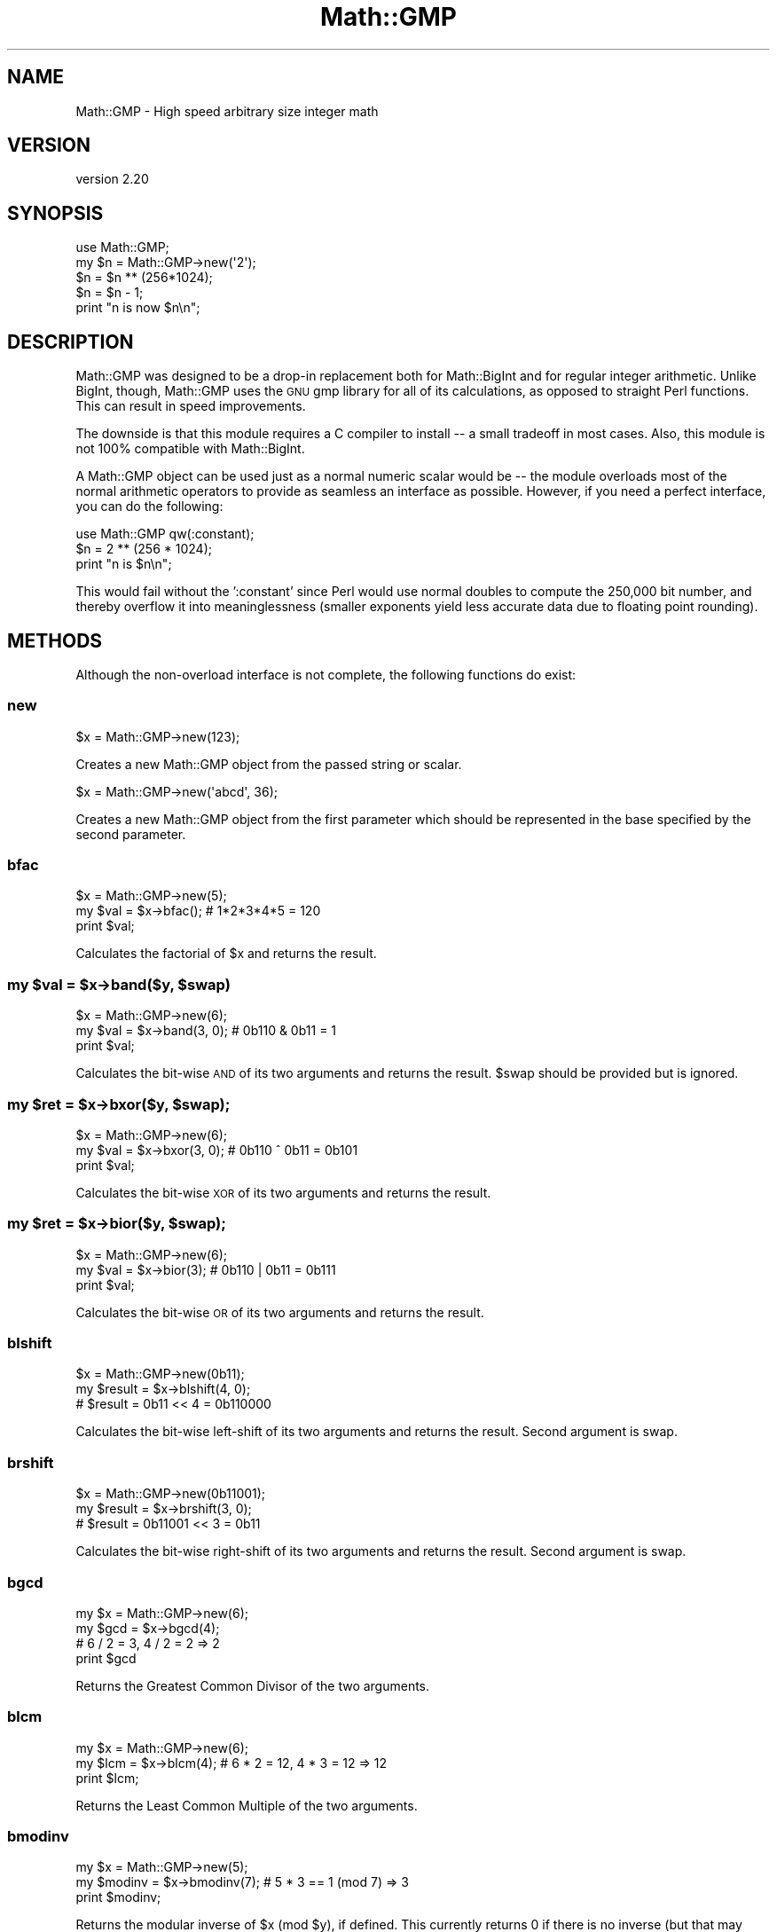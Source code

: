 .\" Automatically generated by Pod::Man 4.10 (Pod::Simple 3.35)
.\"
.\" Standard preamble:
.\" ========================================================================
.de Sp \" Vertical space (when we can't use .PP)
.if t .sp .5v
.if n .sp
..
.de Vb \" Begin verbatim text
.ft CW
.nf
.ne \\$1
..
.de Ve \" End verbatim text
.ft R
.fi
..
.\" Set up some character translations and predefined strings.  \*(-- will
.\" give an unbreakable dash, \*(PI will give pi, \*(L" will give a left
.\" double quote, and \*(R" will give a right double quote.  \*(C+ will
.\" give a nicer C++.  Capital omega is used to do unbreakable dashes and
.\" therefore won't be available.  \*(C` and \*(C' expand to `' in nroff,
.\" nothing in troff, for use with C<>.
.tr \(*W-
.ds C+ C\v'-.1v'\h'-1p'\s-2+\h'-1p'+\s0\v'.1v'\h'-1p'
.ie n \{\
.    ds -- \(*W-
.    ds PI pi
.    if (\n(.H=4u)&(1m=24u) .ds -- \(*W\h'-12u'\(*W\h'-12u'-\" diablo 10 pitch
.    if (\n(.H=4u)&(1m=20u) .ds -- \(*W\h'-12u'\(*W\h'-8u'-\"  diablo 12 pitch
.    ds L" ""
.    ds R" ""
.    ds C` ""
.    ds C' ""
'br\}
.el\{\
.    ds -- \|\(em\|
.    ds PI \(*p
.    ds L" ``
.    ds R" ''
.    ds C`
.    ds C'
'br\}
.\"
.\" Escape single quotes in literal strings from groff's Unicode transform.
.ie \n(.g .ds Aq \(aq
.el       .ds Aq '
.\"
.\" If the F register is >0, we'll generate index entries on stderr for
.\" titles (.TH), headers (.SH), subsections (.SS), items (.Ip), and index
.\" entries marked with X<> in POD.  Of course, you'll have to process the
.\" output yourself in some meaningful fashion.
.\"
.\" Avoid warning from groff about undefined register 'F'.
.de IX
..
.nr rF 0
.if \n(.g .if rF .nr rF 1
.if (\n(rF:(\n(.g==0)) \{\
.    if \nF \{\
.        de IX
.        tm Index:\\$1\t\\n%\t"\\$2"
..
.        if !\nF==2 \{\
.            nr % 0
.            nr F 2
.        \}
.    \}
.\}
.rr rF
.\" ========================================================================
.\"
.IX Title "Math::GMP 3"
.TH Math::GMP 3 "2020-02-09" "perl v5.26.3" "User Contributed Perl Documentation"
.\" For nroff, turn off justification.  Always turn off hyphenation; it makes
.\" way too many mistakes in technical documents.
.if n .ad l
.nh
.SH "NAME"
Math::GMP \- High speed arbitrary size integer math
.SH "VERSION"
.IX Header "VERSION"
version 2.20
.SH "SYNOPSIS"
.IX Header "SYNOPSIS"
.Vb 2
\&  use Math::GMP;
\&  my $n = Math::GMP\->new(\*(Aq2\*(Aq);
\&
\&  $n = $n ** (256*1024);
\&  $n = $n \- 1;
\&  print "n is now $n\en";
.Ve
.SH "DESCRIPTION"
.IX Header "DESCRIPTION"
Math::GMP was designed to be a drop-in replacement both for
Math::BigInt and for regular integer arithmetic.  Unlike BigInt,
though, Math::GMP uses the \s-1GNU\s0 gmp library for all of its
calculations, as opposed to straight Perl functions.  This can result
in speed improvements.
.PP
The downside is that this module requires a C compiler to install \*(-- a
small tradeoff in most cases. Also, this module is not 100% compatible
with Math::BigInt.
.PP
A Math::GMP object can be used just as a normal numeric scalar would
be \*(-- the module overloads most of the normal arithmetic operators to
provide as seamless an interface as possible. However, if you need a
perfect interface, you can do the following:
.PP
.Vb 1
\&  use Math::GMP qw(:constant);
\&
\&  $n = 2 ** (256 * 1024);
\&  print "n is $n\en";
.Ve
.PP
This would fail without the ':constant' since Perl would use normal
doubles to compute the 250,000 bit number, and thereby overflow it
into meaninglessness (smaller exponents yield less accurate data due
to floating point rounding).
.SH "METHODS"
.IX Header "METHODS"
Although the non-overload interface is not complete, the following
functions do exist:
.SS "new"
.IX Subsection "new"
.Vb 1
\&  $x = Math::GMP\->new(123);
.Ve
.PP
Creates a new Math::GMP object from the passed string or scalar.
.PP
.Vb 1
\&  $x = Math::GMP\->new(\*(Aqabcd\*(Aq, 36);
.Ve
.PP
Creates a new Math::GMP object from the first parameter which should
be represented in the base specified by the second parameter.
.SS "bfac"
.IX Subsection "bfac"
.Vb 3
\&  $x = Math::GMP\->new(5);
\&  my $val = $x\->bfac();      # 1*2*3*4*5 = 120
\&  print $val;
.Ve
.PP
Calculates the factorial of \f(CW$x\fR and returns the result.
.ie n .SS "my $val = $x\->band($y, $swap)"
.el .SS "my \f(CW$val\fP = \f(CW$x\fP\->band($y, \f(CW$swap\fP)"
.IX Subsection "my $val = $x->band($y, $swap)"
.Vb 3
\&  $x = Math::GMP\->new(6);
\&  my $val = $x\->band(3, 0);      # 0b110 & 0b11 = 1
\&  print $val;
.Ve
.PP
Calculates the bit-wise \s-1AND\s0 of its two arguments and returns the result.
\&\f(CW$swap\fR should be provided but is ignored.
.ie n .SS "my $ret = $x\->bxor($y, $swap);"
.el .SS "my \f(CW$ret\fP = \f(CW$x\fP\->bxor($y, \f(CW$swap\fP);"
.IX Subsection "my $ret = $x->bxor($y, $swap);"
.Vb 3
\&  $x = Math::GMP\->new(6);
\&  my $val = $x\->bxor(3, 0);      # 0b110 ^ 0b11 = 0b101
\&  print $val;
.Ve
.PP
Calculates the bit-wise \s-1XOR\s0 of its two arguments and returns the result.
.ie n .SS "my $ret = $x\->bior($y, $swap);"
.el .SS "my \f(CW$ret\fP = \f(CW$x\fP\->bior($y, \f(CW$swap\fP);"
.IX Subsection "my $ret = $x->bior($y, $swap);"
.Vb 3
\&  $x = Math::GMP\->new(6);
\&  my $val = $x\->bior(3);      # 0b110 | 0b11 = 0b111
\&  print $val;
.Ve
.PP
Calculates the bit-wise \s-1OR\s0 of its two arguments and returns the result.
.SS "blshift"
.IX Subsection "blshift"
.Vb 3
\&  $x = Math::GMP\->new(0b11);
\&  my $result = $x\->blshift(4, 0);
\&  # $result = 0b11 << 4 = 0b110000
.Ve
.PP
Calculates the bit-wise left-shift of its two arguments and returns the
result. Second argument is swap.
.SS "brshift"
.IX Subsection "brshift"
.Vb 3
\&  $x = Math::GMP\->new(0b11001);
\&  my $result = $x\->brshift(3, 0);
\&  # $result = 0b11001 << 3 = 0b11
.Ve
.PP
Calculates the bit-wise right-shift of its two arguments and returns the
result. Second argument is swap.
.SS "bgcd"
.IX Subsection "bgcd"
.Vb 4
\&  my $x = Math::GMP\->new(6);
\&  my $gcd = $x\->bgcd(4);
\&  # 6 / 2 = 3, 4 / 2 = 2 => 2
\&  print $gcd
.Ve
.PP
Returns the Greatest Common Divisor of the two arguments.
.SS "blcm"
.IX Subsection "blcm"
.Vb 3
\&  my $x = Math::GMP\->new(6);
\&  my $lcm = $x\->blcm(4);      # 6 * 2 = 12, 4 * 3 = 12 => 12
\&  print $lcm;
.Ve
.PP
Returns the Least Common Multiple of the two arguments.
.SS "bmodinv"
.IX Subsection "bmodinv"
.Vb 3
\&  my $x = Math::GMP\->new(5);
\&  my $modinv = $x\->bmodinv(7);   # 5 * 3 == 1 (mod 7) => 3
\&  print $modinv;
.Ve
.PP
Returns the modular inverse of \f(CW$x\fR (mod \f(CW$y\fR), if defined. This currently
returns 0 if there is no inverse (but that may change in the future).
Behaviour is undefined when \f(CW$y\fR is 0.
.SS "broot"
.IX Subsection "broot"
.Vb 3
\&  my $x = Math::GMP\->new(100);
\&  my $root = $x\->root(3);    # int(100 ** (1/3)) => 4
\&  print $root;
.Ve
.PP
Returns the integer n'th root of its argument, given a positive integer n.
.SS "brootrem"
.IX Subsection "brootrem"
.Vb 3
\&  my $x = Math::GMP\->new(100);
\&  my($root, $rem) = $x\->rootrem(3); # 4 ** 3 + 36 = 100
\&  print "$x is $rem more than the cube of $root";
.Ve
.PP
Returns the integer n'th root of its argument, and the difference such that
\&\f(CW\*(C` $root ** $n + $rem == $x \*(C'\fR.
.SS "bsqrt"
.IX Subsection "bsqrt"
.Vb 3
\&  my $x = Math::GMP\->new(6);
\&  my $root = $x\->bsqrt();      # int(sqrt(6)) => 2
\&  print $root;
.Ve
.PP
Returns the integer square root of its argument.
.SS "bsqrtrem"
.IX Subsection "bsqrtrem"
.Vb 3
\&  my $x = Math::GMP\->new(7);
\&  my($root, $rem) = $x\->sqrtrem(); # 2 ** 2 + 3 = 7
\&  print "$x is $rem more than the square of $root";
.Ve
.PP
Returns the integer square root of its argument, and the difference such that
\&\f(CW\*(C` $root ** 2 + $rem == $x \*(C'\fR.
.SS "is_perfect_power"
.IX Subsection "is_perfect_power"
.Vb 3
\&  my $x = Math::GMP\->new(100);
\&  my $is_power = $x\->is_perfect_power();
\&  print "$x is " . ($is_power ? "" : "not ") . "a perfect power";
.Ve
.PP
Returns \f(CW\*(C`TRUE\*(C'\fR if its argument is a power, ie if there exist integers a
and b with b > 1 such that \f(CW\*(C` $x == $a ** $b \*(C'\fR.
.SS "is_perfect_square"
.IX Subsection "is_perfect_square"
.Vb 3
\&  my $x = Math::GMP\->new(100);
\&  my $is_square = $x\->is_perfect_square();
\&  print "$x is " . ($is_square ? "" : "not ") . "a perfect square";
.Ve
.PP
Returns \f(CW\*(C`TRUE\*(C'\fR if its argument is the square of an integer.
.SS "legendre"
.IX Subsection "legendre"
.Vb 2
\&  $x = Math::GMP\->new(6);
\&  my $ret = $x\->legendre(3);
.Ve
.PP
Returns the value of the Legendre symbol ($x/$y). The value is defined only
when \f(CW$y\fR is an odd prime; when the value is not defined, this currently
returns 0 (but that may change in the future).
.SS "jacobi"
.IX Subsection "jacobi"
.Vb 2
\&  my $x = Math::GMP\->new(6);
\&  my $jacobi_verdict = $x\->jacobi(3);
.Ve
.PP
Returns the value of the Jacobi symbol ($x/$y). The value is defined only
when \f(CW$y\fR is odd; when the value is not defined, this currently returns 0
(but that may change in the future).
.SS "fibonacci"
.IX Subsection "fibonacci"
.Vb 1
\&  my $fib = Math::GMP::fibonacci(16);
.Ve
.PP
Calculates the n'th number in the Fibonacci sequence.
.SS "probab_prime"
.IX Subsection "probab_prime"
.Vb 2
\&  my $x = Math::GMP\->new(7);
\&  my $is_prime_verdict = $x\->probab_prime(10);
.Ve
.PP
Probabilistically determines if the number is a prime. Argument is the number
of checks to perform. Returns 0 if the number is definitely not a prime,
1 if it may be, and 2 if it definitely is a prime.
.ie n .SS "$x\->add_ui_gmp($n)"
.el .SS "\f(CW$x\fP\->add_ui_gmp($n)"
.IX Subsection "$x->add_ui_gmp($n)"
Adds to \f(CW$x\fR and mutates it in-place. \f(CW$n\fR must be a regular non-GMP, positive,
integer.
.ie n .SS "($quotient, $remainder) = $x\->bdiv($y);"
.el .SS "($quotient, \f(CW$remainder\fP) = \f(CW$x\fP\->bdiv($y);"
.IX Subsection "($quotient, $remainder) = $x->bdiv($y);"
.Vb 2
\&  my $x = Math::GMP\->new(7);
\&  my ($quo, $rem) = $x\->bdiv(3);
.Ve
.PP
Returns both the division and the modulo of an integer division operation.
.ie n .SS "my $ret = $x\->div_2exp_gmp($n);"
.el .SS "my \f(CW$ret\fP = \f(CW$x\fP\->div_2exp_gmp($n);"
.IX Subsection "my $ret = $x->div_2exp_gmp($n);"
.Vb 2
\&  my $x = Math::GMP\->new(200);
\&  my $ret = $x\->div_2exp_gmp(2);
.Ve
.PP
Returns a right-shift of the Math::GMP object by an unsigned regular integer.
Also look at \fBblshift()\fR .
.ie n .SS "my $str = $x\->get_str_gmp($base)"
.el .SS "my \f(CW$str\fP = \f(CW$x\fP\->get_str_gmp($base)"
.IX Subsection "my $str = $x->get_str_gmp($base)"
.Vb 3
\&  my $init_n = 3 * 7 + 2 * 7 * 7 + 6 * 7 * 7 * 7;
\&  my $x = Math::GMP\->new($init_n);
\&  my $ret = $x\->get_str_gmp(7);
\&
\&  print $ret; # Prints "6230".
.Ve
.PP
Returns a string representation of the number in base \f(CW$base\fR.
.ie n .SS "my $clone = $x\->\fBgmp_copy()\fP"
.el .SS "my \f(CW$clone\fP = \f(CW$x\fP\->\fBgmp_copy()\fP"
.IX Subsection "my $clone = $x->gmp_copy()"
Returns a copy of \f(CW$x\fR that can be modified without affecting the original.
.ie n .SS "my $verdict = $x\->gmp_tstbit($bit_index);"
.el .SS "my \f(CW$verdict\fP = \f(CW$x\fP\->gmp_tstbit($bit_index);"
.IX Subsection "my $verdict = $x->gmp_tstbit($bit_index);"
Returns whether or not bit No. \f(CW$bit_index\fR is 1 in \f(CW$x\fR.
.ie n .SS "my $remainder = $dividend\->mmod_gmp($divisor)"
.el .SS "my \f(CW$remainder\fP = \f(CW$dividend\fP\->mmod_gmp($divisor)"
.IX Subsection "my $remainder = $dividend->mmod_gmp($divisor)"
.Vb 2
\&  my $x = Math::GMP\->new(2 . (\*(Aq0\*(Aq x 200) . 4);
\&  my $y = Math::GMP\->new(5);
\&
\&  my $ret = $x\->mmod_gmp($y);
\&  # $ret is now Math::GMP of 4.
.Ve
.PP
From the \s-1GMP\s0 documentation:
.PP
Divide dividend and divisor and put the remainder in remainder. The remainder
is always positive, and its value is less than the value of the divisor.
.ie n .SS "my $result = $x\->mod_2exp_gmp($shift);"
.el .SS "my \f(CW$result\fP = \f(CW$x\fP\->mod_2exp_gmp($shift);"
.IX Subsection "my $result = $x->mod_2exp_gmp($shift);"
.Vb 2
\&  my $x = Math::GMP\->new(0b10001011);
\&  my $ret = $x\->mod_2exp_gmp(4);
\&
\&  # $ret is now Math::GMP of 0b1011
.Ve
.PP
Returns a Math::GMP object containing the lower \f(CW$shift\fR bits of \f(CW$x\fR (while not
modifying \f(CW$x\fR).
.ie n .SS "my $left_shifted = $x\->mul_2exp_gmp($shift);"
.el .SS "my \f(CW$left_shifted\fP = \f(CW$x\fP\->mul_2exp_gmp($shift);"
.IX Subsection "my $left_shifted = $x->mul_2exp_gmp($shift);"
.Vb 2
\&  my $x = Math::GMP\->new(0b10001011);
\&  my $ret = $x\->mul_2exp_gmp(4);
\&
\&  # $ret is now Math::GMP of 0b1000_1011_0000
.Ve
.PP
Returns a Math::GMP object containing \f(CW$x\fR shifted by \f(CW$shift\fR bits
(where \f(CW$shift\fR is a plain integer).
.ie n .SS "my $ret = $base\->powm_gmp($exp, $mod);"
.el .SS "my \f(CW$ret\fP = \f(CW$base\fP\->powm_gmp($exp, \f(CW$mod\fP);"
.IX Subsection "my $ret = $base->powm_gmp($exp, $mod);"
.Vb 3
\&    my $base = Math::GMP\->new(157);
\&    my $exp = Math::GMP\->new(100);
\&    my $mod = Math::GMP\->new(5013);
\&
\&    my $ret = $base\->powm_gmp($exp, $mod);
\&
\&    # $ret is now (($base ** $exp) % $mod)
.Ve
.PP
Returns \f(CW$base\fR raised to the power of \f(CW$exp\fR modulo \f(CW$mod\fR.
.ie n .SS "my $plain_int_ret = $x\->sizeinbase_gmp($plain_int_base);"
.el .SS "my \f(CW$plain_int_ret\fP = \f(CW$x\fP\->sizeinbase_gmp($plain_int_base);"
.IX Subsection "my $plain_int_ret = $x->sizeinbase_gmp($plain_int_base);"
Returns the size of \f(CW$x\fR in base \f(CW$plain_int_base\fR .
.ie n .SS "my $int = $x\->\fBintify()\fP;"
.el .SS "my \f(CW$int\fP = \f(CW$x\fP\->\fBintify()\fP;"
.IX Subsection "my $int = $x->intify();"
Returns the value of the object as an unblessed (and limited-in-precision)
integer.
.SS "\fB_gmp_build_version()\fP"
.IX Subsection "_gmp_build_version()"
.Vb 4
\&  my $gmp_version = Math::GMP::_gmp_build_version;
\&  if ($gmp_version ge 6.0.0) {
\&    print "Math::GMP was built against libgmp\-6.0.0 or later";
\&  }
.Ve
.PP
Class method that returns as a vstring the version of libgmp against which
this module was built.
.SS "\fB_gmp_lib_version()\fP"
.IX Subsection "_gmp_lib_version()"
.Vb 4
\&  my $gmp_version = Math::GMP::_gmp_lib_version;
\&  if ($gmp_version ge 6.0.0) {
\&    print "Math::GMP is now running with libgmp\-6.0.0 or later";
\&  }
.Ve
.PP
Class method that returns as a vstring the version of libgmp it is currently
running.
.SS "\fBgcd()\fP"
.IX Subsection "gcd()"
An alias to \fBbgcd()\fR .
.SS "\fBlcm()\fP"
.IX Subsection "lcm()"
An alias to \fBblcm()\fR .
.SS "constant"
.IX Subsection "constant"
For internal use. \fBDo not use directly\fR.
.SS "destroy"
.IX Subsection "destroy"
For internal use. \fBDo not use directly\fR.
.SS "new_from_scalar"
.IX Subsection "new_from_scalar"
For internal use. \fBDo not use directly\fR.
.SS "new_from_scalar_with_base"
.IX Subsection "new_from_scalar_with_base"
For internal use. \fBDo not use directly\fR.
.SS "op_add"
.IX Subsection "op_add"
For internal use. \fBDo not use directly\fR.
.SS "op_div"
.IX Subsection "op_div"
For internal use. \fBDo not use directly\fR.
.SS "op_eq"
.IX Subsection "op_eq"
For internal use. \fBDo not use directly\fR.
.SS "op_mod"
.IX Subsection "op_mod"
For internal use. \fBDo not use directly\fR.
.SS "op_mul"
.IX Subsection "op_mul"
For internal use. \fBDo not use directly\fR.
.SS "op_pow"
.IX Subsection "op_pow"
For internal use. \fBDo not use directly\fR.
.SS "op_spaceship"
.IX Subsection "op_spaceship"
For internal use. \fBDo not use directly\fR.
.SS "op_sub"
.IX Subsection "op_sub"
For internal use. \fBDo not use directly\fR.
.SS "stringify"
.IX Subsection "stringify"
For internal use. \fBDo not use directly\fR.
.SS "uintify"
.IX Subsection "uintify"
For internal use. \fBDo not use directly\fR.
.SH "BUGS"
.IX Header "BUGS"
As of version 1.0, Math::GMP is mostly compatible with the old
Math::BigInt version. It is not a full replacement for the rewritten
Math::BigInt versions, though. See the \s-1SEE ALSO\s0 section
on how to achieve to use Math::GMP and retain full compatibility to
Math::BigInt.
.PP
There are some slight incompatibilities, such as output of positive
numbers not being prefixed by a '+' sign.  This is intentional.
.PP
There are also some things missing, and not everything might work as
expected.
.SH "VERSION CONTROL"
.IX Header "VERSION CONTROL"
The version control repository of this module is a git repository hosted
on GitHub at: <https://github.com/turnstep/Math\-GMP>. Pull requests are
welcome.
.SH "SEE ALSO"
.IX Header "SEE ALSO"
Math::BigInt has a new interface to use a different library than the
default pure Perl implementation. You can use, for instance, Math::GMP
with it:
.PP
.Vb 1
\&  use Math::BigInt lib => \*(AqGMP\*(Aq;
.Ve
.PP
If Math::GMP is not installed, it will fall back to its own Perl
implementation.
.PP
See Math::BigInt and Math::BigInt::GMP or
Math::BigInt::Pari or Math::BigInt::BitVect.
.SH "AUTHOR"
.IX Header "AUTHOR"
Chip Turner <chip@redhat.com>, based on the old Math::BigInt by Mark Biggar
and Ilya Zakharevich.  Further extensive work provided by Tels
<tels@bloodgate.com>.
.SH "AUTHOR"
.IX Header "AUTHOR"
Shlomi Fish <shlomif@cpan.org>
.SH "COPYRIGHT AND LICENSE"
.IX Header "COPYRIGHT AND LICENSE"
This software is Copyright (c) 2000 by James H. Turner.
.PP
This is free software, licensed under:
.PP
.Vb 1
\&  The GNU Lesser General Public License, Version 2.1, February 1999
.Ve
.SH "BUGS"
.IX Header "BUGS"
Please report any bugs or feature requests on the bugtracker website
<https://rt.cpan.org/Public/Dist/Display.html?Name=Math\-GMP> or by email
to bug\-math\-gmp@rt.cpan.org <mailto:bug-math-gmp@rt.cpan.org>.
.PP
When submitting a bug or request, please include a test-file or a
patch to an existing test-file that illustrates the bug or desired
feature.
.SH "SUPPORT"
.IX Header "SUPPORT"
.SS "Perldoc"
.IX Subsection "Perldoc"
You can find documentation for this module with the perldoc command.
.PP
.Vb 1
\&  perldoc Math::GMP
.Ve
.SS "Websites"
.IX Subsection "Websites"
The following websites have more information about this module, and may be of help to you. As always,
in addition to those websites please use your favorite search engine to discover more resources.
.IP "\(bu" 4
MetaCPAN
.Sp
A modern, open-source \s-1CPAN\s0 search engine, useful to view \s-1POD\s0 in \s-1HTML\s0 format.
.Sp
<https://metacpan.org/release/Math\-GMP>
.IP "\(bu" 4
\&\s-1RT: CPAN\s0's Bug Tracker
.Sp
The \s-1RT\s0 ( Request Tracker ) website is the default bug/issue tracking system for \s-1CPAN.\s0
.Sp
<https://rt.cpan.org/Public/Dist/Display.html?Name=Math\-GMP>
.IP "\(bu" 4
\&\s-1CPANTS\s0
.Sp
The \s-1CPANTS\s0 is a website that analyzes the Kwalitee ( code metrics ) of a distribution.
.Sp
<http://cpants.cpanauthors.org/dist/Math\-GMP>
.IP "\(bu" 4
\&\s-1CPAN\s0 Testers
.Sp
The \s-1CPAN\s0 Testers is a network of smoke testers who run automated tests on uploaded \s-1CPAN\s0 distributions.
.Sp
<http://www.cpantesters.org/distro/M/Math\-GMP>
.IP "\(bu" 4
\&\s-1CPAN\s0 Testers Matrix
.Sp
The \s-1CPAN\s0 Testers Matrix is a website that provides a visual overview of the test results for a distribution on various Perls/platforms.
.Sp
<http://matrix.cpantesters.org/?dist=Math\-GMP>
.IP "\(bu" 4
\&\s-1CPAN\s0 Testers Dependencies
.Sp
The \s-1CPAN\s0 Testers Dependencies is a website that shows a chart of the test results of all dependencies for a distribution.
.Sp
<http://deps.cpantesters.org/?module=Math::GMP>
.SS "Bugs / Feature Requests"
.IX Subsection "Bugs / Feature Requests"
Please report any bugs or feature requests by email to \f(CW\*(C`bug\-math\-gmp at rt.cpan.org\*(C'\fR, or through
the web interface at <https://rt.cpan.org/Public/Bug/Report.html?Queue=Math\-GMP>. You will be automatically notified of any
progress on the request by the system.
.SS "Source Code"
.IX Subsection "Source Code"
The code is open to the world, and available for you to hack on. Please feel free to browse it and play
with it, or whatever. If you want to contribute patches, please send me a diff or prod me to pull
from your repository :)
.PP
<https://github.com/turnstep/Math\-GMP>
.PP
.Vb 1
\&  git clone https://github.com/turnstep/Math\-GMP.git
.Ve
